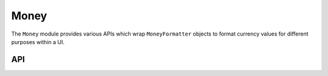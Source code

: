Money
=====

The ``Money`` module provides various APIs which wrap ``MoneyFormatter`` objects to format currency
values for different purposes within a UI.

API
---

.. lua:autoobject:: UI.Money
   :members:

